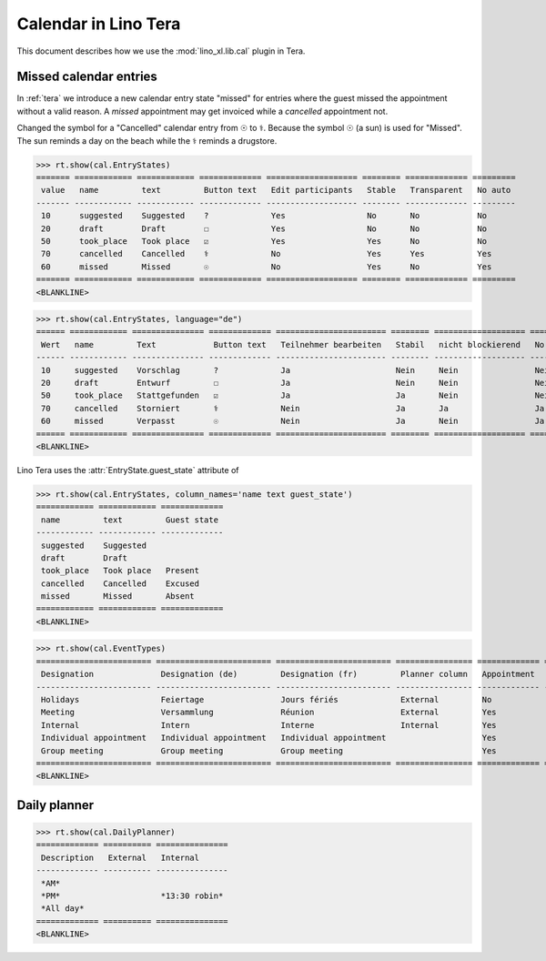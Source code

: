 .. doctest docs/specs/tera/cal.rst
.. _specs.tera.cal:

=====================
Calendar in Lino Tera
=====================


.. doctest init

    >>> from lino import startup
    >>> startup('lino_book.projects.lydia.settings.doctests')
    >>> from lino.api.doctest import *
    >>> from django.db import models


This document describes how we use the :mod:`lino_xl.lib.cal` plugin
in Tera.





Missed calendar entries
=======================

In :ref:`tera` we introduce a new calendar entry state "missed" for
entries where the guest missed the appointment without a valid reason.
A *missed* appointment may get invoiced while a *cancelled*
appointment not.

Changed the symbol for a "Cancelled" calendar entry from ☉ to
⚕. Because the symbol ☉ (a sun) is used for "Missed".  The sun reminds
a day on the beach while the ⚕ reminds a drugstore.


>>> rt.show(cal.EntryStates)
======= ============ ============ ============= =================== ======== ============= =========
 value   name         text         Button text   Edit participants   Stable   Transparent   No auto
------- ------------ ------------ ------------- ------------------- -------- ------------- ---------
 10      suggested    Suggested    ?             Yes                 No       No            No
 20      draft        Draft        ☐             Yes                 No       No            No
 50      took_place   Took place   ☑             Yes                 Yes      No            No
 70      cancelled    Cancelled    ⚕             No                  Yes      Yes           Yes
 60      missed       Missed       ☉             No                  Yes      No            Yes
======= ============ ============ ============= =================== ======== ============= =========
<BLANKLINE>


>>> rt.show(cal.EntryStates, language="de")
====== ============ =============== ============= ======================= ======== =================== =========
 Wert   name         Text            Button text   Teilnehmer bearbeiten   Stabil   nicht blockierend   No auto
------ ------------ --------------- ------------- ----------------------- -------- ------------------- ---------
 10     suggested    Vorschlag       ?             Ja                      Nein     Nein                Nein
 20     draft        Entwurf         ☐             Ja                      Nein     Nein                Nein
 50     took_place   Stattgefunden   ☑             Ja                      Ja       Nein                Nein
 70     cancelled    Storniert       ⚕             Nein                    Ja       Ja                  Ja
 60     missed       Verpasst        ☉             Nein                    Ja       Nein                Ja
====== ============ =============== ============= ======================= ======== =================== =========
<BLANKLINE>

Lino Tera uses the :attr:`EntryState.guest_state` attribute of

>>> rt.show(cal.EntryStates, column_names='name text guest_state')
============ ============ =============
 name         text         Guest state
------------ ------------ -------------
 suggested    Suggested
 draft        Draft
 took_place   Took place   Present
 cancelled    Cancelled    Excused
 missed       Missed       Absent
============ ============ =============
<BLANKLINE>


>>> rt.show(cal.EventTypes)
======================== ======================== ======================== ================ ============= ==================== =================
 Designation              Designation (de)         Designation (fr)         Planner column   Appointment   Force guest states   Locks all rooms
------------------------ ------------------------ ------------------------ ---------------- ------------- -------------------- -----------------
 Holidays                 Feiertage                Jours fériés             External         No            No                   Yes
 Meeting                  Versammlung              Réunion                  External         Yes           No                   No
 Internal                 Intern                   Interne                  Internal         Yes           No                   No
 Individual appointment   Individual appointment   Individual appointment                    Yes           Yes                  No
 Group meeting            Group meeting            Group meeting                             Yes           No                   No
======================== ======================== ======================== ================ ============= ==================== =================
<BLANKLINE>



Daily planner
=============

>>> rt.show(cal.DailyPlanner)
============= ========== ===============
 Description   External   Internal
------------- ---------- ---------------
 *AM*
 *PM*                     *13:30 robin*
 *All day*
============= ========== ===============
<BLANKLINE>


